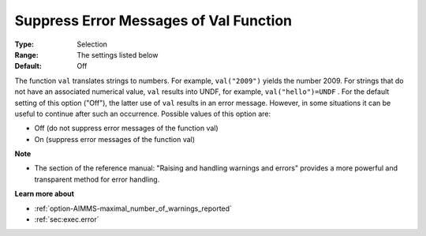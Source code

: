 

.. _option-AIMMS-suppress_error_messages_of_val_function:


Suppress Error Messages of Val Function
=======================================



:Type:	Selection	
:Range:	The settings listed below	
:Default:	Off	



The function ``val``  translates strings to numbers. For example, ``val("2009")``  yields the number 2009. For strings that do not have an associated numerical value, ``val``  results into UNDF, for example, ``val("hello")=UNDF`` . For the default setting of this option ("Off"), the latter use of ``val``  results in an error message. However, in some situations it can be useful to continue after such an occurrence. Possible values of this option are:



*	Off (do not suppress error messages of the function val)
*	On (suppress error messages of the function val)




**Note** 

*	The section of the reference manual: "Raising and handling warnings and errors" provides a more powerful and transparent method for error handling.




**Learn more about** 

*	:ref:`option-AIMMS-maximal_number_of_warnings_reported` 
*	:ref:`sec:exec.error`  



